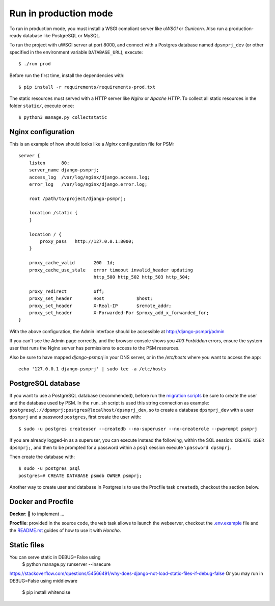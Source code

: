 Run in production mode
======================

To run in production mode, you must install a WSGI compliant server
like *uWSGI* or *Gunicorn*. Also run a production-ready database like
PostgreSQL or MySQL.

To run the project with uWSGI server at port 8000, and connect
with a Postgres database named ``dpsmprj_dev``
(or other specified in the environment variable ``DATABASE_URL``),
execute::

    $ ./run prod

Before run the first time, install the dependencies with::

    $ pip install -r requirements/requirements-prod.txt

The static resources must served with a HTTP server
like *Nginx* or *Apache HTTP*. To collect all static resources
in the folder ``static/``, execute once::

    $ python3 manage.py collectstatic


Nginx configuration
-------------------

This is an example of how should looks like a *Nginx* configuration
file for PSM::

    server {
        listen      80;
        server_name django-psmprj;
        access_log  /var/log/nginx/django.access.log;
        error_log   /var/log/nginx/django.error.log;

        root /path/to/project/django-psmprj;

        location /static {
        }

        location / {
            proxy_pass   http://127.0.0.1:8000;
        }

        proxy_cache_valid       200  1d;
        proxy_cache_use_stale   error timeout invalid_header updating
                                http_500 http_502 http_503 http_504;

        proxy_redirect          off;
        proxy_set_header        Host            $host;
        proxy_set_header        X-Real-IP       $remote_addr;
        proxy_set_header        X-Forwarded-For $proxy_add_x_forwarded_for;
    }

With the above configuration, the Admin interface should be accessible
at http://django-psmprj/admin

If you can't see the Admin page correctly, and the browser console shows
you *403 Forbidden* errors, ensure the system user that runs the Nginx server
has permissions to access to the PSM resources.

Also be sure to have mapped `django-psmprj` in your DNS server, or in the
`/etc/hosts` where you want to access the app::

   echo '127.0.0.1 django-psmprj' | sudo tee -a /etc/hosts


PostgreSQL database
-------------------

If you want to use a PostgreSQL database (recommended), before run
the `migration scripts <https://github.com/FIXME/django-psmprj/#install-and-run>`_
be sure to create the user and the database used by PSM.
In the ``run.sh`` script is used this string connection
as example: ``postgresql://dpsmprj:postgres@localhost/dpsmprj_dev``,
so to create a database ``dpsmprj_dev`` with a user ``dpsmprj`` and a
password ``postgres``, first create the user with::

    $ sudo -u postgres createuser --createdb --no-superuser --no-createrole --pwprompt psmprj

If you are already logged-in as a superuser, you can execute instead the following, within the SQL session:
``CREATE USER dpsmprj;``, and then to be prompted for a password within a ``psql`` session
execute ``\password dpsmprj``.

Then create the database with::

    $ sudo -u postgres psql
    postgres=# CREATE DATABASE psmdb OWNER psmprj;

Another way to create user and database in Postgres is to use
the Procfile task ``createdb``, checkout the section below.


Docker and Procfile
-------------------

**Docker**: 🚧 to implement ...

**Procfile**: provided in the source code, the ``web``
task allows to launch the webserver, checkout the `<.env.example>`_
file and the `<README.rst>`_ guides of how to use
it with *Honcho*.


Static files
------------

You can serve static in DEBUG=False using
    $ python manage.py runserver --insecure

https://stackoverflow.com/questions/54566491/why-does-django-not-load-static-files-if-debug-false
Or you may run in DEBUG=False using middleware

    $ pip install whitenoise